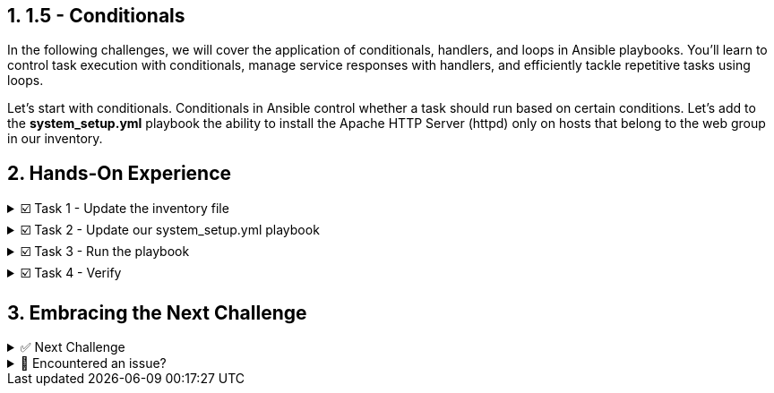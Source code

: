 :sectnums:
== 1.5 - Conditionals

In the following challenges, we will cover the application of conditionals, handlers, and loops in Ansible playbooks. You'll learn to control task execution with conditionals, manage service responses with handlers, and efficiently tackle repetitive tasks using loops.

Let's start with conditionals. Conditionals in Ansible control whether a task should run based on certain conditions. Let's add to the *system_setup.yml* playbook the ability to install the Apache HTTP Server (httpd) only on hosts that belong to the web group in our inventory.

== Hands-On Experience

======
.☑️ Task 1 - Update the inventory file
[%collapsible]
=====

NOTE: In the **VSCode Editor** tab.


. Within the *ansible-files* directory, open the *inventory* file and check the inventory has the following groups and hosts. If it doesn't, correct it!
+ 
[source,ini]
----
[web]
node1
node2

[database]
node3
----
=====
======


======
.☑️ Task 2 - Update our system_setup.yml playbook
[%collapsible]
=====

. We will modify our previous playbook to limit tasks to specific hosts within the *[web]* group.
For this, we will use the *hosts: all* setting in our playbook to target all nodes, but we will be adding a condition with *when:* to some tasks.

. Update your *system_setup.yml* playbook with the changes below, paying attention to the *hosts:* and *when:* lines.
+
[source,yaml]
----
- name: Basic System Setup
  hosts: all
  become: true
  vars:
    user_name: 'padawan'
    package_name: httpd
  tasks:
    - name: Install security updates for the kernel
      ansible.builtin.dnf:
        name: 'kernel'
        state: latest
        security: true
        update_only: true
      when: inventory_hostname in groups['web']

    - name: Create a new user
      ansible.builtin.user:
        name: "{{ user_name }}"
        state: present
        create_home: true

    - name: Install Apache on web servers
      ansible.builtin.dnf:
        name: "{{ package_name }}"
        state: present
      when: inventory_hostname in groups['web']
----


+
NOTE: Notice an Ansible fact variable labeled *inventory_hostname* that is used within the *when* conditional to specify the specific groups that the task should run on. Users are being created in **all** hosts, while the update and Apache install are only done in the **[web]** group.
=====
======

======
.☑️ Task 3 - Run the playbook
[%collapsible]
=====
NOTE: In the *Control* tab


. Run the playbook with *ansible-navigator* again:
+
[source,shell]
----
cd ansible-files
----

+
[source,shell]
----
ansible-navigator run system_setup.yml
----

+
IMPORTANT: Did you notice the *skipping* as you ran the playbook?
This is due to the conditional *when* statement targeting the specific hosts for the tasks even though the *hosts:* label within the *inventory* inventory file is set to *all*.
=====
======


======
.☑️ Task 4 - Verify
[%collapsible]
=====
. Once the Ansible Playbook successfully completes, run the following steps to check manually:

. For *node1* (which belongs to the *[web]* group), verify both the user *padawan* and the package *httpd* exist:

+
[source,shell]
----
ssh node1 id padawan
----

+
[source,shell]
----
ssh node1 rpm -q httpd
----


. For *node3* (which belongs to the *[database]* group), verify that the user *padawan* exists, but the *httpd* package is missing:
+
[source,shell]
----
ssh node3 id padawan
----

+
[source,shell]
----
ssh node3 rpm -q httpd
----

=====
======


== Embracing the Next Challenge
======
.✅ Next Challenge
[%collapsible]
=====
Once you've completed the task, press the *Next* button below to proceed to the next challenge. 

* The *Next* button will validate your steps and move you to the next challenge or chapter. If any steps are missing, an error will be produced, allowing you to recheck your steps before clicking the Next button again to continue.

* You also have the option to automatically solve a challenge or chapter by clicking the *Solve* button, which will complete the exercises for you.
=====
======


======
.🐛 Encountered an issue?
[%collapsible]
=====
If you have encountered an issue or have noticed something not quite right, TODO
=====
======
